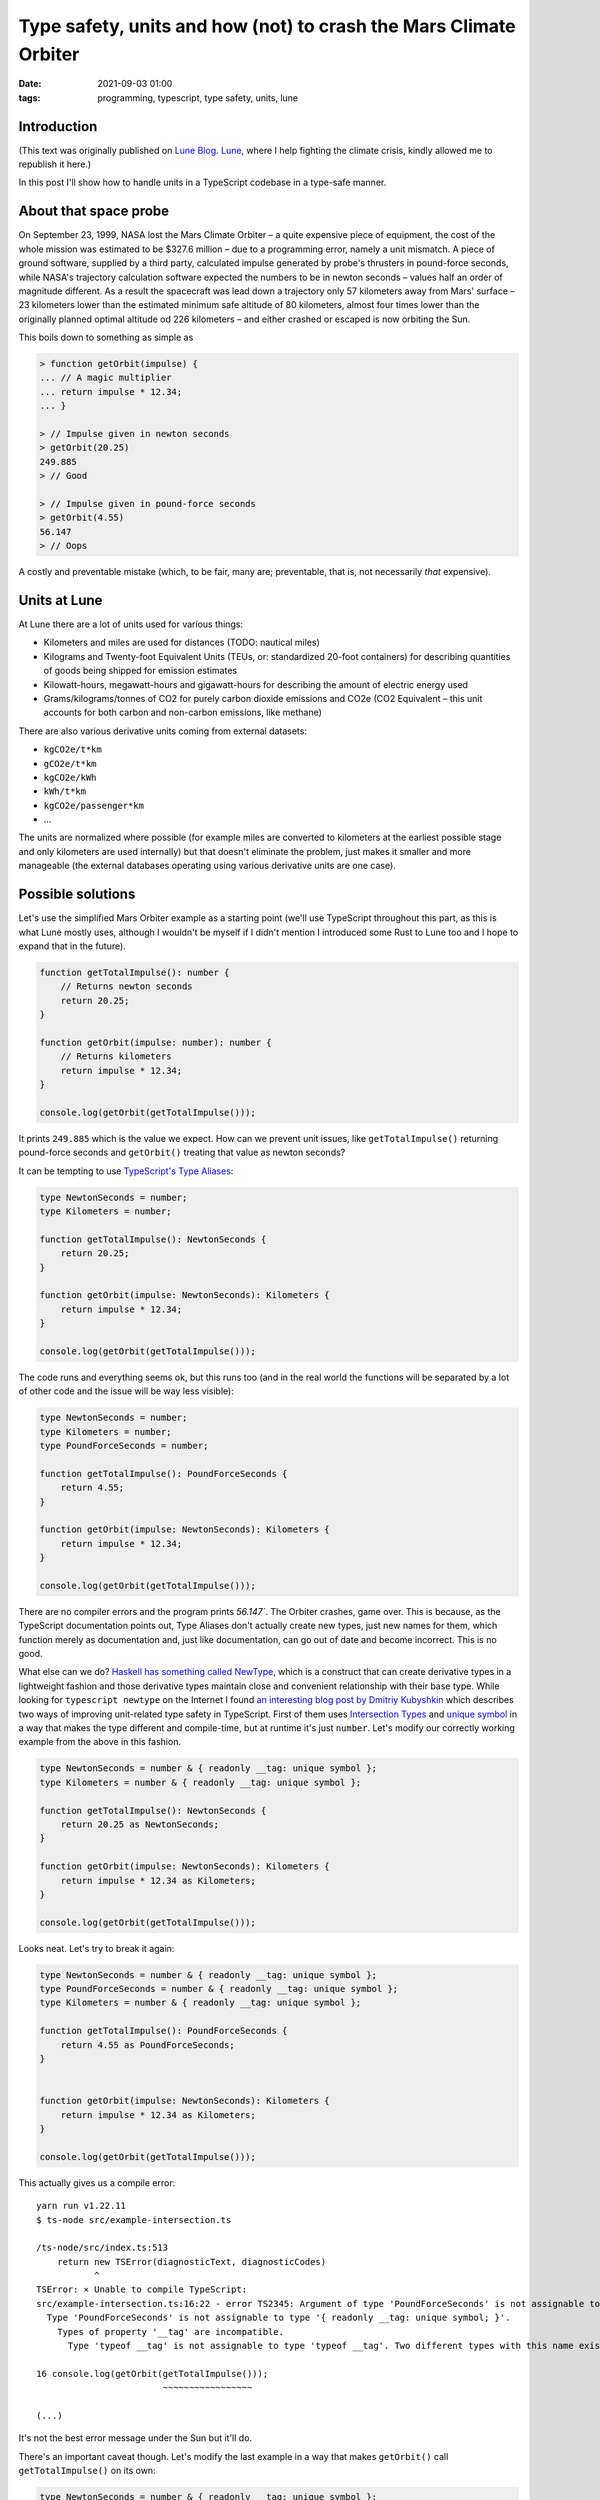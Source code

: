 Type safety, units and how (not) to crash the Mars Climate Orbiter
##################################################################

:date: 2021-09-03 01:00
:tags: programming, typescript, type safety, units, lune


Introduction
============

(This text was originally published on `Lune Blog <https://lune.co/post/type-safety-units-and-how-not-to-crash-the-mars-climate-orbiter>`_.
`Lune <https://lune.co>`_, where I help fighting the climate crisis, kindly allowed me to republish it here.)

In this post I'll show how to handle units in a TypeScript codebase in a type-safe manner.

About that space probe
======================

On September 23, 1999, NASA lost the Mars Climate Orbiter – a quite expensive piece of equipment,
the cost of the whole mission was estimated to be $327.6 million – due to a programming error,
namely a unit mismatch. A piece of ground software, supplied by a third party, calculated impulse
generated by probe's thrusters in pound-force seconds, while NASA's trajectory calculation software
expected the numbers to be in newton seconds – values half an order of magnitude different. As a
result the spacecraft was lead down a trajectory only 57 kilometers away from Mars' surface –
23 kilometers lower than the estimated minimum safe altitude of 80 kilometers, almost four times
lower than the originally planned optimal altitude od 226 kilometers – and either crashed or
escaped is now orbiting the Sun.

This boils down to something as simple as

.. code-block:: javascript

    > function getOrbit(impulse) {
    ... // A magic multiplier
    ... return impulse * 12.34;
    ... }

    > // Impulse given in newton seconds
    > getOrbit(20.25)
    249.885
    > // Good

    > // Impulse given in pound-force seconds
    > getOrbit(4.55)
    56.147
    > // Oops

A costly and preventable mistake (which, to be fair, many are; preventable, that is, not necessarily
*that* expensive).

Units at Lune
=============

At Lune there are a lot of units used for various things:

* Kilometers and miles are used for distances (TODO: nautical miles)
* Kilograms and Twenty-foot Equivalent Units (TEUs, or: standardized 20-foot containers)
  for describing quantities of goods being shipped for emission estimates
* Kilowatt-hours, megawatt-hours and gigawatt-hours for describing the amount of electric energy used
* Grams/kilograms/tonnes of CO2 for purely carbon dioxide emissions and CO2e (CO2 Equivalent – this
  unit accounts for both carbon and non-carbon emissions, like methane)
  
There are also various derivative units coming from external datasets:

* ``kgCO2e/t*km``
* ``gCO2e/t*km``
* ``kgCO2e/kWh``
* ``kWh/t*km``
* ``kgCO2e/passenger*km``
* ...

The units are normalized where possible (for example miles are converted to kilometers at the earliest
possible stage and only kilometers are used internally) but that doesn't eliminate the problem,
just makes it smaller and more manageable (the external databases operating using various derivative
units are one case).

Possible solutions
==================

Let's use the simplified Mars Orbiter example as a starting point (we'll use TypeScript throughout this
part, as this is what Lune mostly uses, although I wouldn't be myself if I didn't mention I introduced
some Rust to Lune too and I hope to expand that in the future).

.. code-block:: typescript

    function getTotalImpulse(): number {
        // Returns newton seconds
        return 20.25;
    }

    function getOrbit(impulse: number): number {
        // Returns kilometers
        return impulse * 12.34;
    }

    console.log(getOrbit(getTotalImpulse()));

It prints ``249.885`` which is the value we expect. How can we prevent unit issues, like ``getTotalImpulse()``
returning pound-force seconds and ``getOrbit()`` treating that value as newton seconds?

It can be tempting to use `TypeScript's Type Aliases <https://www.typescriptlang.org/docs/handbook/2/everyday-types.html#type-aliases>`_:

.. code-block:: typescript

    type NewtonSeconds = number;
    type Kilometers = number;

    function getTotalImpulse(): NewtonSeconds {
        return 20.25;
    }

    function getOrbit(impulse: NewtonSeconds): Kilometers {
        return impulse * 12.34;
    }

    console.log(getOrbit(getTotalImpulse()));

The code runs and everything seems ok, but this runs too (and in the real world the functions will be
separated by a lot of other code and the issue will be way less visible):

.. code-block:: typescript

    type NewtonSeconds = number;
    type Kilometers = number;
    type PoundForceSeconds = number;

    function getTotalImpulse(): PoundForceSeconds {
        return 4.55;
    }

    function getOrbit(impulse: NewtonSeconds): Kilometers {
        return impulse * 12.34;
    }

    console.log(getOrbit(getTotalImpulse()));

There are no compiler errors and the program prints `56.147``. The Orbiter crashes, game over.
This is because, as the TypeScript documentation points out, Type Aliases don't actually create
new types, just new names for them, which function merely as documentation and, just like
documentation, can go out of date and become incorrect. This is no good.

What else can we do? `Haskell has something called NewType <https://wiki.haskell.org/Newtype>`_,
which is a construct that can create derivative types in a lightweight fashion and those derivative
types maintain close and convenient relationship with their base type. While looking for
``typescript newtype`` on the Internet I found `an interesting blog post by Dmitriy Kubyshkin
<https://kubyshkin.name/posts/newtype-in-typescript/>`_ which describes two ways of improving
unit-related type safety in TypeScript. First of them uses `Intersection Types
<https://www.typescriptlang.org/docs/handbook/2/objects.html#intersection-types>`_ and `unique symbol
<https://www.typescriptlang.org/docs/handbook/release-notes/typescript-2-7.html#unique-symbol>`_
in a way that makes the type different and compile-time, but at runtime it's just ``number``.
Let's modify our correctly working example from the above in this fashion.

.. code-block:: typescript

    type NewtonSeconds = number & { readonly __tag: unique symbol };
    type Kilometers = number & { readonly __tag: unique symbol };

    function getTotalImpulse(): NewtonSeconds {
        return 20.25 as NewtonSeconds;
    }

    function getOrbit(impulse: NewtonSeconds): Kilometers {
        return impulse * 12.34 as Kilometers;
    }

    console.log(getOrbit(getTotalImpulse()));

Looks neat. Let's try to break it again:

.. code-block:: typescript

    type NewtonSeconds = number & { readonly __tag: unique symbol };
    type PoundForceSeconds = number & { readonly __tag: unique symbol };
    type Kilometers = number & { readonly __tag: unique symbol };

    function getTotalImpulse(): PoundForceSeconds {
        return 4.55 as PoundForceSeconds;
    }


    function getOrbit(impulse: NewtonSeconds): Kilometers {
        return impulse * 12.34 as Kilometers;
    }

    console.log(getOrbit(getTotalImpulse()));

This actually gives us a compile error:

::

    yarn run v1.22.11
    $ ts-node src/example-intersection.ts

    /ts-node/src/index.ts:513
        return new TSError(diagnosticText, diagnosticCodes)
               ^
    TSError: ⨯ Unable to compile TypeScript:
    src/example-intersection.ts:16:22 - error TS2345: Argument of type 'PoundForceSeconds' is not assignable to parameter of type 'NewtonSeconds'.
      Type 'PoundForceSeconds' is not assignable to type '{ readonly __tag: unique symbol; }'.
        Types of property '__tag' are incompatible.
          Type 'typeof __tag' is not assignable to type 'typeof __tag'. Two different types with this name exist, but they are unrelated.

    16 console.log(getOrbit(getTotalImpulse()));
                            ~~~~~~~~~~~~~~~~~

    (...)

It's not the best error message under the Sun but it'll do.

There's an important caveat though. Let's modify the last example in a way that makes
``getOrbit()`` call ``getTotalImpulse()`` on its own:

.. code-block:: typescript

    type NewtonSeconds = number & { readonly __tag: unique symbol };
    type PoundForceSeconds = number & { readonly __tag: unique symbol };
    type Kilometers = number & { readonly __tag: unique symbol };

    function getTotalImpulse(): PoundForceSeconds {
        return 4.55 as PoundForceSeconds;
    }


    function getOrbit(): Kilometers {
        return getTotalImpulse() * 12.34 as Kilometers;
    }

    console.log(getOrbit());

This will unfortunately compile and run (and print the wrong value, naturally). That's because at
the call site inside ``getOrbit()`` there's no match against the ``NewtonSeconds`` type being attempted,
the value is used just as a number – and as such it'll work. There are two ways to handle *this* issue.
Either we modify the call site to have an explicit expected type specified:

.. code-block:: typescript

    type NewtonSeconds = number & { readonly __tag: unique symbol };
    type PoundForceSeconds = number & { readonly __tag: unique symbol };
    type Kilometers = number & { readonly __tag: unique symbol };

    function getTotalImpulse(): PoundForceSeconds {
        return 4.55 as PoundForceSeconds;
    }


    function getOrbit(): Kilometers {
        const impulse: NewtonSeconds = getTotalImpulse()
        return impulse * 12.34 as Kilometers;
    }

    console.log(getOrbit());

The result::

    $ ts-node src/example-intersection.ts

    /ts-node/src/index.ts:513
        return new TSError(diagnosticText, diagnosticCodes)
               ^
    TSError: ⨯ Unable to compile TypeScript:
    src/example-intersection.ts:13:11 - error TS2322: Type 'PoundForceSeconds' is not assignable to type 'NewtonSeconds'.
      Type 'PoundForceSeconds' is not assignable to type '{ readonly __tag: unique symbol; }'.
        Types of property '__tag' are incompatible.
          Type 'typeof __tag' is not assignable to type 'typeof __tag'. Two different types with this name exist, but they are unrelated.

    13     const impulse: NewtonSeconds = getTotalImpulse()
                 ~~~~~~~

    (...)


It seems to do the job, unfortunately it still has a quite crucial downside: it's easy to forget about
having to store the value in an appropriately typed variable/constant, the possibility of using
``getTotalImpulse()`` directly in ``getTotalImpulse() * someValue`` kind of fashion, where no unit
errors will be caught, is significant.

Let's try the second solution from Dmitriy's blog post, called `Fake Boxed Type`. First a good version
of the code with units matching:

.. code-block:: typescript

    // The required utility functions
    function from<
        T extends { readonly __tag: symbol, value: any }
    >(value: T): T["value"] {
        return value as any as T["value"];
    }

    function to<
        T extends { readonly __tag: symbol, value: any } =
        { readonly __tag: unique symbol, value: never }
    >(value: T["value"]): T {
        return value as any as T;
    }

    // Our code
    type NewtonSeconds = { value: number; readonly __tag: unique symbol };
    type PoundForceSeconds = { value: number; readonly __tag: unique symbol };
    type Kilometers = { value: number; readonly __tag: unique symbol };

    function getTotalImpulse(): NewtonSeconds {
        return to<NewtonSeconds>(20.25)
    }


    function getOrbit(): Kilometers {
        return to<Kilometers>(from<NewtonSeconds>(getTotalImpulse()) * 12.34);
    }

    console.log(from<Kilometers>(getOrbit()));

It works correctly and prints the expected value. Let's break it (in the way that Intersection
Types handled previously):

.. code-block:: typescript

    // (...)

    function getTotalImpulse(): PoundForceSeconds {
        return to<PoundForceSeconds>(4.55)
    }


    function getOrbit(): Kilometers {
        return to<Kilometers>(from<NewtonSeconds>(getTotalImpulse()) * 12.34);
    }

    // (...)

Compilation fails (so: a success, really)::

    src/example-intersection.ts:26:47 - error TS2345: Argument of type 'PoundForceSeconds' is not assignable to parameter of type 'NewtonSeconds'.
      Types of property '__tag' are incompatible.
        Type 'typeof __tag' is not assignable to type 'typeof __tag'. Two different types with this name exist, but they are unrelated.

    26     return to<Kilometers>(from<NewtonSeconds>(getTotalImpulse()) * 12.34);
                                                     ~~~~~~~~~~~~~~~~~


Now the second variant that the solution using Intersection Types doesn't handle too well:

.. code-block:: typescript

    // (...)

    function getTotalImpulse(): PoundForceSeconds {
        return to<PoundForceSeconds>(4.55)
    }


    function getOrbit(): Kilometers {
        return to<Kilometers>(from<NewtonSeconds>(getTotalImpulse()) * 12.34);
    }

    // (...)

A compilation failure (or a success, as far as we're concerned) again:

::

    src/example-intersection.ts:26:47 - error TS2345: Argument of type 'PoundForceSeconds' is not assignable to parameter of type 'NewtonSeconds'.
      Types of property '__tag' are incompatible.
        Type 'typeof __tag' is not assignable to type 'typeof __tag'. Two different types with this name exist, but they are unrelated.

    26     return to<Kilometers>(from<NewtonSeconds>(getTotalImpulse()) * 12.34);
                                                     ~~~~~~~~~~~~~~~~~

This satisfies our requirements.

Conclusion
==========

I hope I explained well why unit-related type safety is important and it's worth it to go the extra mile here.

It's not just academic talk – Lune already uses the Intersection Types-based approach in the codebase
and I'm considering switching to the Fake Boxed Types for extra safety and maintainability – as a building
block of many potential integrations Lune has to be as stable and reliable as possible.

Have fun with types and units!
